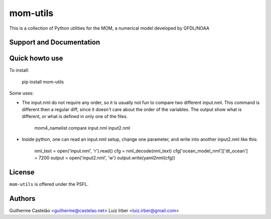 mom-utils
=========


This is a collection of Python utilities for the MOM, a numerical model
developed by GFDL/NOAA


Support and Documentation
-------------------------

Quick howto use
---------------

To install:

    pip install mom-utils

Some uses:

* The input.nml do not require any order, so it is usually not fun to compare two different input.nml. This command is different then a regular diff, since it doesn't care about the order of the variables. The output show what is different, or what is defined in only one of the files.

    mom4_namelist compare input.nml input2.nml

* Inside python, one can read an input.nml setup, change one parameter, and write into another input2.nml like this:

    nml_text = open('input.nml', 'r').read()
    cfg = nml_decode(nml_text)
    cfg['ocean_model_nml']['dt_ocean'] = 7200
    output = open('input2.nml', 'w')
    output.write(yaml2nml(cfg))

License
-------

``mom-utils`` is offered under the PSFL.

Authors
-------

Guilherme Castelão <guilherme@castelao.net>
Luiz Irber <luiz.irber@gmail.com>
